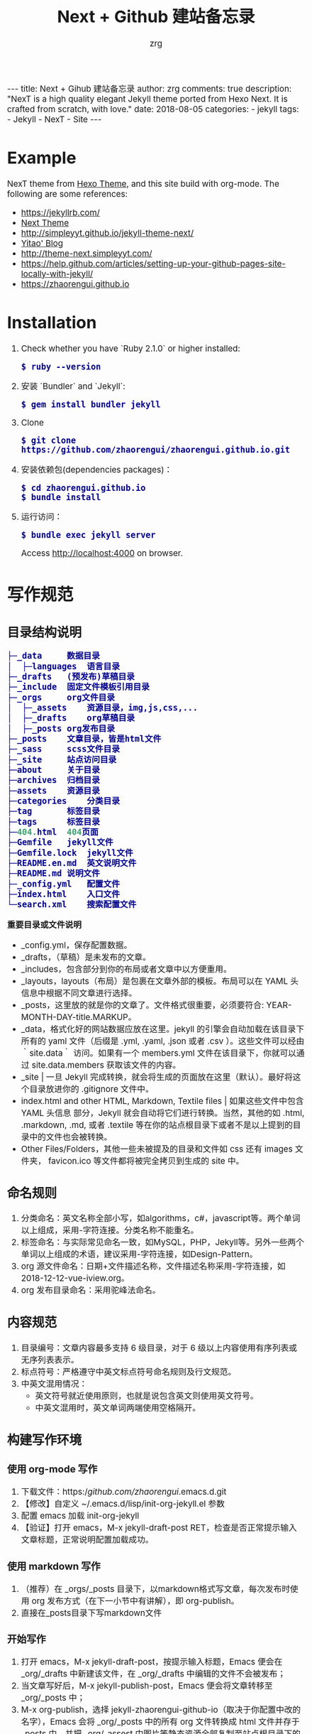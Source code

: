 #+TITLE:     Next + Github 建站备忘录
#+AUTHOR:    zrg
#+EMAIL:     zrg1390556487@gmail.com
#+LANGUAGE:  cn
#+OPTIONS:   H:6 num:t toc:nil \n:nil @:t ::t |:t ^:nil -:t f:t *:t <:t
#+OPTIONS:   TeX:t LaTeX:t skip:nil d:nil todo:t pri:nil tags:not-in-toc
#+INFOJS_OPT: view:plain toc:t ltoc:t mouse:underline buttons:0 path:http://202.203.132.245/~20121156044/.org-info.js />
#+HTML_HEAD: <link rel="stylesheet" type="text/css" href="http://202.203.132.245/~20121156044/.org-manual.css" />
#+EXPORT_SELECT_TAGS: export
#+HTML_HEAD_EXTRA: <style>body {font-size:14pt} code {font-weight:bold;font-size:100%; color:darkblue}</style>
#+EXPORT_EXCLUDE_TAGS: noexport
#+LINK_UP:
#+LINK_HOME:
#+XSLT:

#+BEGIN_EXPORT HTML
---
title: Next + Gihub 建站备忘录
author: zrg
comments: true
description: "NexT is a high quality elegant Jekyll theme ported from Hexo Next. It is crafted from scratch, with love."
date: 2018-08-05
categories:
- jekyll
tags:
- Jekyll
- NexT
- Site
---
#+END_EXPORT


* Example
  NexT theme from [[https://github.com/iissnan/hexo-theme-next][Hexo Theme]], and this site build  with org-mode. The following are some references:
  + https://jekyllrb.com/
  + [[http://theme-next.simpleyyt.com/][Next Theme]]
  + http://simpleyyt.github.io/jekyll-theme-next/
  + [[http://simpleyyt.com/][Yitao' Blog]]
  + http://theme-next.simpleyyt.com/
  + https://help.github.com/articles/setting-up-your-github-pages-site-locally-with-jekyll/
  + https://zhaorengui.github.io
* Installation
  1. Check whether you have `Ruby 2.1.0` or higher installed:
     : $ ruby --version
  2. 安装 `Bundler` and `Jekyll`:
     : $ gem install bundler jekyll
  3. Clone
     : $ git clone https://github.com/zhaorengui/zhaorengui.github.io.git
  4. 安装依赖包(dependencies packages)：
     : $ cd zhaorengui.github.io
     : $ bundle install
  5. 运行访问：
     : $ bundle exec jekyll server
     Access http://localhost:4000 on browser.
* 写作规范
** 目录结构说明
   #+begin_src emacs-lisp
    ├─_data		数据目录
    │  ├─languages	语言目录
    ├─_drafts	(预发布)草稿目录
    ├─_include	固定文件模板引用目录
    ├─_orgs		org文件目录
    │  ├─_assets	资源目录，img,js,css,...
    │  ├─_drafts	org草稿目录
    │  ├─_posts	org发布目录
    ├─_posts	文章目录，皆是html文件
    ├─_sass		scss文件目录
    ├─_site		站点访问目录
    ├─about		关于目录
    ├─archives	归档目录
    ├─assets	资源目录
    ├─categories	分类目录
    ├─tag		标签目录
    ├─tags		标签目录
    ├─404.html	404页面
    ├─Gemfile	jekyll文件
    ├─Gemfile.lock	jekyll文件
    ├─README.en.md	英文说明文件
    ├─README.md	说明文件
    ├─_config.yml	配置文件
    ├─index.html	入口文件
    └─search.xml	搜索配置文件
   #+end_src

   **重要目录或文件说明**
   + _config.yml，保存配置数据。
   + _drafts，（草稿）是未发布的文章。
   + _includes，包含部分到你的布局或者文章中以方便重用。
   + _layouts，layouts（布局）是包裹在文章外部的模板。布局可以在 YAML 头信息中根据不同文章进行选择。
   + _posts，这里放的就是你的文章了。文件格式很重要，必须要符合: YEAR-MONTH-DAY-title.MARKUP。
   + _data，格式化好的网站数据应放在这里。jekyll 的引擎会自动加载在该目录下所有的 yaml 文件（后缀是 .yml, .yaml, .json 或者 .csv ）。这些文件可以经由 ｀site.data｀ 访问。如果有一个 members.yml 文件在该目录下，你就可以通过 site.data.members 获取该文件的内容。
   + _site  | 一旦 Jekyll 完成转换，就会将生成的页面放在这里（默认）。最好将这个目录放进你的 .gitignore 文件中。
   + index.html and other HTML, Markdown, Textile files  | 如果这些文件中包含 YAML 头信息 部分，Jekyll 就会自动将它们进行转换。当然，其他的如 .html, .markdown, .md, 或者 .textile 等在你的站点根目录下或者不是以上提到的目录中的文件也会被转换。
   + Other Files/Folders，其他一些未被提及的目录和文件如 css 还有 images 文件夹， favicon.ico 等文件都将被完全拷贝到生成的 site 中。
** 命名规则
   1. 分类命名：英文名称全部小写，如algorithms，c#，javascript等。两个单词以上组成，采用-字符连接。分类名称不能重名。
   2. 标签命名：与实际常见命名一致，如MySQL，PHP，Jekyll等。另外一些两个单词以上组成的术语，建议采用-字符连接，如Design-Pattern。
   3. org 源文件命名：日期+文件描述名称，文件描述名称采用-字符连接，如2018-12-12-vue-iview.org。
   4. org 发布目录命名：采用驼峰法命名。
** 内容规范
   1. 目录编号：文章内容最多支持 6 级目录，对于 6 级以上内容使用有序列表或无序列表表示。
   2. 标点符号：严格遵守中英文标点符号命名规则及行文规范。
   3. 中英文混用情况：
      + 英文符号就近使用原则，也就是说包含英文则使用英文符号。
      + 中英文混用时，英文单词两端使用空格隔开。
** 构建写作环境
*** 使用 org-mode 写作
    1. 下载文件：https://github.com/zhaorengui/.emacs.d.git
    2. 【修改】自定义 ~/.emacs.d/lisp/init-org-jekyll.el 参数
    3. 配置 emacs 加载 init-org-jekyll
    4. 【验证】打开 emacs，M-x jekyll-draft-post RET，检查是否正常提示输入文章标题，正常说明配置加载成功。
*** 使用 markdown 写作
    1. （推荐）在 _orgs/_posts 目录下，以markdown格式写文章，每次发布时使用 org 发布方式（在下一小节中有讲解），即 org-publish。
    2. 直接在_posts目录下写markdown文件
*** 开始写作
    1. 打开 emacs，M-x jekyll-draft-post，按提示输入标题，Emacs 便会在 _org/_drafts 中新建该文件，在 _org/_drafts 中编辑的文件不会被发布；
    2. 当文章写好后，M-x jekyll-publish-post，Emacs 便会将文章转移至 _org/_posts 中；
    3. M-x org-publish，选择 jekyll-zhaorengui-github-io（取决于你配置中改的名字），Emacs 会将 _org/_posts 中的所有 org 文件转换成 html 文件并存于 _posts 中，并把 _org/_assest 中图片等静态资源全部复制至站点根目录下的 _assest 目录中。
*** 注意事项
    1. 只有文章有更新，才会更新 _posts 目录下的内容，所以批量迁移时，注意保留 _posts 目录下的内容。
    2. 如何彻底删除某篇文章呢？就是在删除 _orgs/_posts 目录下的文件后，接着删除 _posts 目录下的文件。
* 常见问题
  1. undefined method `new' for BigDecimal:Class (NoMethodError)
     #+begin_src emacs-lisp
       version  characteristics                                            Supported ruby version range
       2.0.0    You cannot use BigDecimal.new and do subclassing           2.4 ..
       1.4.x    BigDecimal.new and subclassing always prints warning.      2.3 .. 2.6
       1.3.5    You can use BigDecimal.new and subclassing without warning .. 2.5

       $ vim Gemfile
       gem 'bigdecimal', '1.3.5'
     #+end_src
  2. warning: Using the last argument as keyword parameters is deprecated
     : $ bundle update
* 浏览器支持
  [[http://iissnan.com/nexus/next/browser-support.png]]
* 提问的智慧
  [[http://www.catb.org/~esr/faqs/smart-questions.html]]
